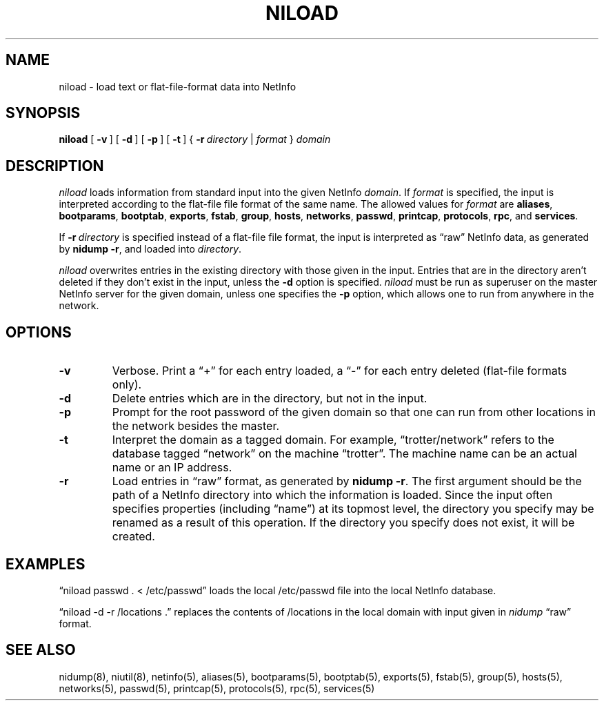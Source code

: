 .\" @(#)niload.8      92/05/07 JJ
.TH NILOAD 8 "December 22, 1992" "Apple Computer, Inc."
.SH NAME
niload \- load text or flat-file-format data into NetInfo
.SH SYNOPSIS
.B niload
[\ \fB\-v\fR\ ] [\ \fB\-d\fR\ ] [\ \fB\-p\fR\ ] [\ \fB\-t\fR\ ]
{\ \fB\-r\fR\ \fIdirectory\fR\ |\ \|\fIformat\fR\ } \fIdomain\fR
.SH DESCRIPTION
.I niload 
loads information from standard input
into the given NetInfo 
.IR domain .
If
.I format
is specified, the input is
interpreted according to
the flat-file file format of the same name.
The allowed values for \fIformat\fR are
.BR aliases ,
.BR bootparams ,
.BR bootptab ,
.BR exports ,
.BR fstab ,
.BR group ,
.BR hosts ,
.BR networks ,
.BR passwd ,
.BR printcap ,
.BR protocols ,
.BR rpc ,
and
.BR services .
.PP
If \fB\-r\fR\ \fIdirectory\fR is specified
instead of a flat-file file format,
the input is interpreted
as \*(lqraw\*(rq NetInfo data,
as generated by \fBnidump\ \-r\fR,
and loaded into \fIdirectory\fR.
.PP
.I niload
overwrites entries
in the existing directory
with those given in the input.
Entries that are in the directory
aren't deleted if they don't exist in the input,
unless the \fB\-d\fR option is specified.
.I niload
must be run as superuser
on the master NetInfo server for the given
domain, unless one specifies the 
.B \-p 
option,
which allows one to run from anywhere in the network.
.SH OPTIONS
.TP
.B \-v
Verbose.
Print a \*(lq+\*(rq for each entry loaded,
a \*(lq\-\*(rq for each entry deleted (flat-file formats only).
.TP
.B \-d
Delete entries which are in the directory,
but not in the input.
.TP
.B \-p
Prompt for the root password of the given domain
so that one can run
from other locations in the network besides the master.
.TP
.B \-t
Interpret the domain as a tagged domain.
For example, \*(lqtrotter/network\*(rq
refers to the database tagged \*(lqnetwork\*(rq
on the machine \*(lqtrotter\*(rq.
The machine name can be an actual name or an IP address.
.TP
.B \-r
Load entries in \*(lqraw\*(rq format,
as generated by \fBnidump \-r\fR.
The first argument should be the path
of a NetInfo directory
into which the information is loaded.
Since the input often specifies properties
(including \*(lqname\*(rq) at its topmost level,
the directory you specify may be renamed
as a result of this operation.
If the directory you specify does not exist,
it will be created.
.SH EXAMPLES
\*(lqniload passwd . < /etc/passwd\*(rq
loads the local /etc/passwd file into
the local NetInfo database.
.PP
\*(lqniload \-d \-r /locations .\*(rq
replaces the contents of /locations
in the local domain with input
given in \fInidump\fR \*(lqraw\*(rq format.
.SH "SEE ALSO"
nidump(8), niutil(8), netinfo(5),
aliases(5), bootparams(5), bootptab(5), exports(5),
fstab(5), group(5), hosts(5), networks(5), passwd(5),
printcap(5), protocols(5), rpc(5), services(5)
